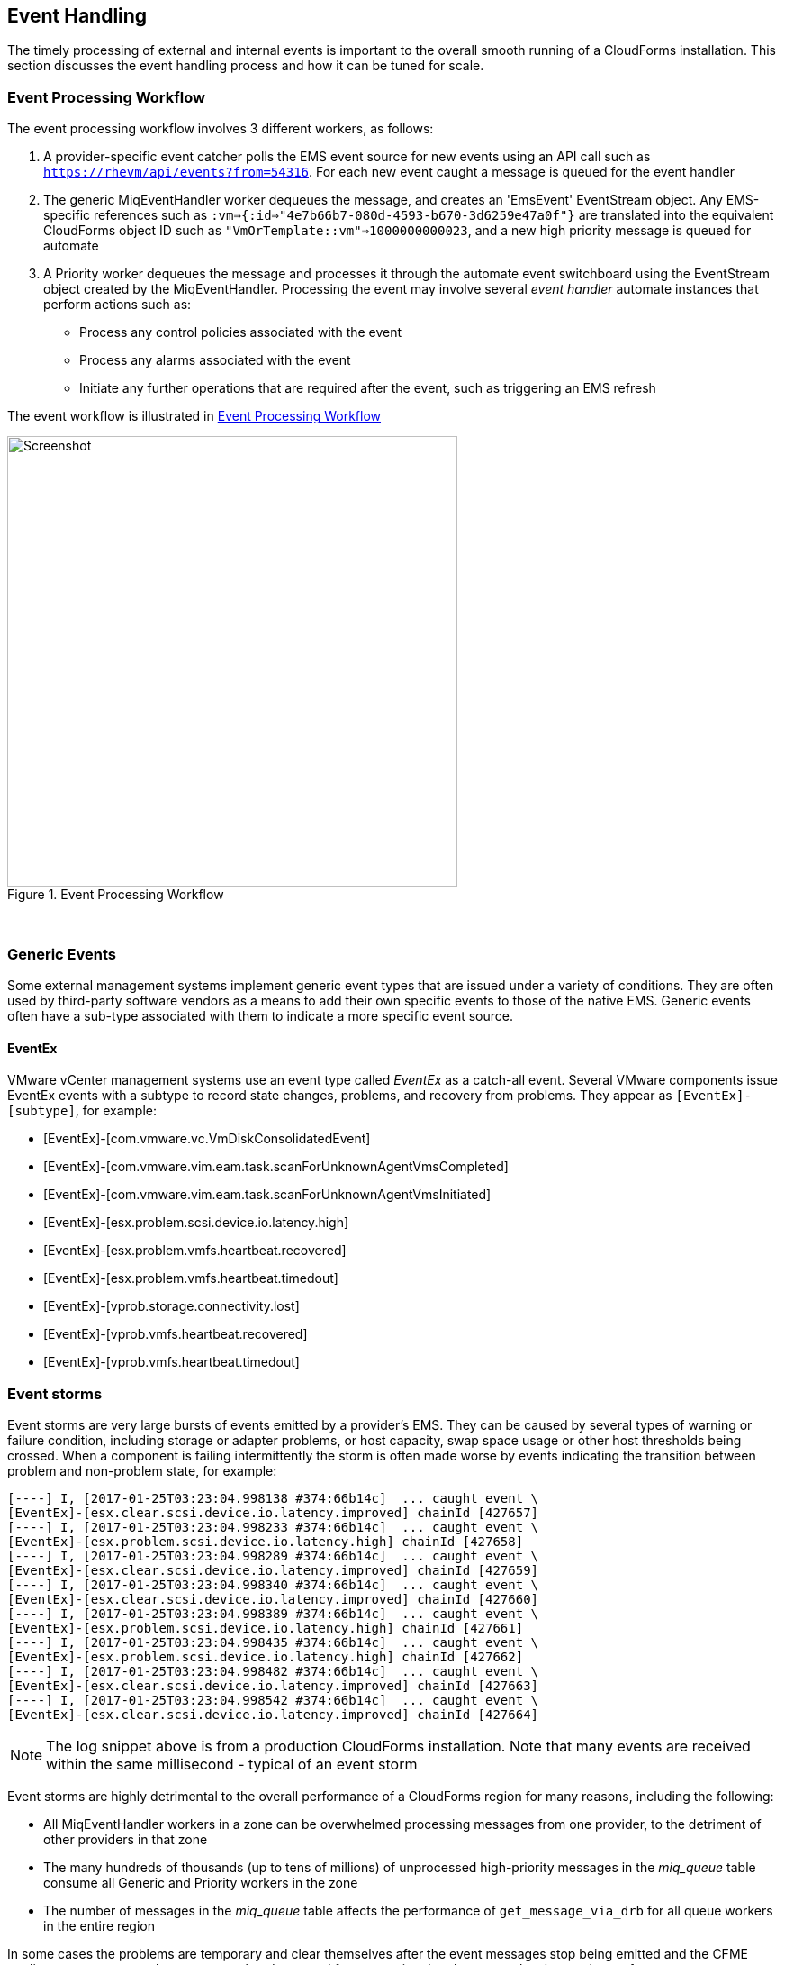 
[[event_handling]]
== Event Handling

The timely processing of external and internal events is important to the overall smooth running of a CloudForms installation. This section discusses the event handling process and how it can be tuned for scale.

=== Event Processing Workflow

The event processing workflow involves 3 different workers, as follows:

. A provider-specific event catcher polls the EMS event source for new events using an API call such as `https://rhevm/api/events?from=54316`. For each new event caught a message is queued for the event handler
. The generic MiqEventHandler worker dequeues the message, and creates an 'EmsEvent' EventStream object. Any EMS-specific references such as `:vm=>{:id=>"4e7b66b7-080d-4593-b670-3d6259e47a0f"}` are translated into the equivalent CloudForms object ID such as `"VmOrTemplate::vm"=>1000000000023`, and a new high priority message is queued for automate
. A Priority worker dequeues the message and processes it through the automate event switchboard using the EventStream object created by the MiqEventHandler. Processing the event may involve several _event handler_ automate instances that perform actions such as:
** Process any control policies associated with the event
** Process any alarms associated with the event
** Initiate any further operations that are required after the event, such as triggering an EMS refresh

The event workflow is illustrated in <<i9-1>>
 
[[i9-1]]
.Event Processing Workflow
image::images/event_processing.png[Screenshot,500,align="center"]
{zwsp} +

=== Generic Events

Some external management systems implement generic event types that are issued under a variety of conditions. They are often used by third-party software vendors as a means to add their own specific events to those of the native EMS. Generic events often have a sub-type associated with them to indicate a more specific event source. 

==== EventEx

VMware vCenter management systems use an event type called _EventEx_ as a catch-all event. Several VMware components issue EventEx events with a subtype to record state changes, problems, and recovery from problems. They appear as `[EventEx]-[subtype]`, for example: 

* [EventEx]-[com.vmware.vc.VmDiskConsolidatedEvent]
* [EventEx]-[com.vmware.vim.eam.task.scanForUnknownAgentVmsCompleted]
* [EventEx]-[com.vmware.vim.eam.task.scanForUnknownAgentVmsInitiated]
* [EventEx]-[esx.problem.scsi.device.io.latency.high]
* [EventEx]-[esx.problem.vmfs.heartbeat.recovered]
* [EventEx]-[esx.problem.vmfs.heartbeat.timedout]
* [EventEx]-[vprob.storage.connectivity.lost]
* [EventEx]-[vprob.vmfs.heartbeat.recovered]
* [EventEx]-[vprob.vmfs.heartbeat.timedout]

=== Event storms

Event storms are very large bursts of events emitted by a provider's EMS. They can be caused by several types of warning or failure condition, including storage or adapter problems, or host capacity, swap space usage or other host thresholds being crossed. When a component is failing intermittently the storm is often made worse by events indicating the transition between problem and non-problem state, for example:

[source,pypy] 
----
[----] I, [2017-01-25T03:23:04.998138 #374:66b14c]  ... caught event \
[EventEx]-[esx.clear.scsi.device.io.latency.improved] chainId [427657]
[----] I, [2017-01-25T03:23:04.998233 #374:66b14c]  ... caught event \
[EventEx]-[esx.problem.scsi.device.io.latency.high] chainId [427658]
[----] I, [2017-01-25T03:23:04.998289 #374:66b14c]  ... caught event \
[EventEx]-[esx.clear.scsi.device.io.latency.improved] chainId [427659]
[----] I, [2017-01-25T03:23:04.998340 #374:66b14c]  ... caught event \
[EventEx]-[esx.clear.scsi.device.io.latency.improved] chainId [427660]
[----] I, [2017-01-25T03:23:04.998389 #374:66b14c]  ... caught event \
[EventEx]-[esx.problem.scsi.device.io.latency.high] chainId [427661]
[----] I, [2017-01-25T03:23:04.998435 #374:66b14c]  ... caught event \
[EventEx]-[esx.problem.scsi.device.io.latency.high] chainId [427662]
[----] I, [2017-01-25T03:23:04.998482 #374:66b14c]  ... caught event \
[EventEx]-[esx.clear.scsi.device.io.latency.improved] chainId [427663]
[----] I, [2017-01-25T03:23:04.998542 #374:66b14c]  ... caught event \
[EventEx]-[esx.clear.scsi.device.io.latency.improved] chainId [427664]
----

[NOTE]
====
The log snippet above is from a production CloudForms installation. Note that many events are received within the same millisecond - typical of an event storm
====

Event storms are highly detrimental to the overall performance of a CloudForms region for many reasons, including the following:

* All MiqEventHandler workers in a zone can be overwhelmed processing messages from one provider, to the detriment of other providers in that zone
* The many hundreds of thousands (up to tens of millions) of unprocessed high-priority messages in the __miq_queue__ table consume all Generic and Priority workers in the zone
* The number of messages in the __miq_queue__ table affects the performance of `get_message_via_drb` for all queue workers in the entire region

In some cases the problems are temporary and clear themselves after the event messages stop being emitted and the CFME appliances can process the messages already queued for processing. In other cases the sheer volume of event messages can result in appliances which still appear to be running, but where the CFME services - including the WebUI - are unresponsive.

==== Handling and Recovering from Event Storms

Until the cause of the event storm is identified and corrected, the quickest way to restore any operation for the CloudForms environment is to to prevent the continued growth of the miq_queue table. The simplest techniques are to blacklist the event(s) causing the storm (see <<blacklisting_events>>), or to disable the event monitor role on all CFME appliance in the provider's zone. 

[NOTE]
====
Disabling the event monitor will disable both the event catcher and event processor workers, so queued messages in the miq_queue table will not be processed. If there are multiple providers in the zone, event catching and handling for these providers may also become inactive.
====

In critical situations with many hundreds of thousands to millions of queued messages, it may be necessary to selectively delete message instances from the miq_queue table. Since the overwhelming number of messages expected to be in this table will be of type 'event', the following SQL statement can be used to remove all such instances from the miq_queue table:

[source,sql] 
----
delete from miq_queue where role = 'event' and class_name = 'EmsEvent';
----

Before running this query the following points should be noted:

* The only response from this query is a count of the number of messages removed 
* The query only deletes messages where the role is 'event' and should not touch any other messages that have been queued
* Even though one single specific event may be responsible for 99+% of the instances, any non-problem event messages will also be deleted.

=== Tuning Event Handling

There are several measures that can be taken to tune event handling for scale, including filtering the events that are to be processed or ignored.

[[blacklisting_events]]
==== Blacklisting Events

Some provider events occur relatively frequently, but are either uninteresting to CloudForms, or processing them would consume excessive resources (such as those typically associated with event storms). Events such as these can be skipped or _blacklisted_. The event catchers write a list of blacklisted events to _evm.log_ when they start, for example:

[source,pypy] 
----
... INFO -- : MIQ(ManageIQ::Providers::Redhat::InfraManager::EventCatcher:: \
Runner#after_initialize) EMS [rhevm.bit63.net] as [admin@internal] Event Catcher \
skipping the following events:
... INFO -- :   - UNASSIGNED
... INFO -- :   - USER_REMOVE_VG
... INFO -- :   - USER_REMOVE_VG_FAILED
... INFO -- :   - USER_VDC_LOGIN
... INFO -- :   - USER_VDC_LOGIN_FAILED
... INFO -- :   - USER_VDC_LOGOUT
----

These events are defined in the __blacklisted_events__ table in the VMDB. The default rows in the table are as follows: 

[source,sql] 
----
vmdb_production=# select event_name,provider_model,enabled from blacklisted_events;
               event_name               |                 provider_model                 | enabled
----------------------------------------+------------------------------------------------+---------
 storageAccounts_listKeys_BeginRequest  | ManageIQ::Providers::Azure::CloudManager       | t
 storageAccounts_listKeys_EndRequest    | ManageIQ::Providers::Azure::CloudManager       | t
 identity.authenticate                  | ManageIQ::Providers::Openstack::CloudManager   | t
 scheduler.run_instance.start           | ManageIQ::Providers::Openstack::CloudManager   | t
 scheduler.run_instance.scheduled       | ManageIQ::Providers::Openstack::CloudManager   | t
 scheduler.run_instance.end             | ManageIQ::Providers::Openstack::CloudManager   | t
 ConfigurationSnapshotDeliveryCompleted | ManageIQ::Providers::Amazon::CloudManager      | t
 ConfigurationSnapshotDeliveryStarted   | ManageIQ::Providers::Amazon::CloudManager      | t
 ConfigurationSnapshotDeliveryFailed    | ManageIQ::Providers::Amazon::CloudManager      | t
 UNASSIGNED                             | ManageIQ::Providers::Redhat::InfraManager      | t
 USER_REMOVE_VG                         | ManageIQ::Providers::Redhat::InfraManager      | t
 USER_REMOVE_VG_FAILED                  | ManageIQ::Providers::Redhat::InfraManager      | t
 USER_VDC_LOGIN                         | ManageIQ::Providers::Redhat::InfraManager      | t
 USER_VDC_LOGOUT                        | ManageIQ::Providers::Redhat::InfraManager      | t
 USER_VDC_LOGIN_FAILED                  | ManageIQ::Providers::Redhat::InfraManager      | t
 AlarmActionTriggeredEvent              | ManageIQ::Providers::Vmware::InfraManager      | t
 AlarmCreatedEvent                      | ManageIQ::Providers::Vmware::InfraManager      | t
 AlarmEmailCompletedEvent               | ManageIQ::Providers::Vmware::InfraManager      | t
 AlarmEmailFailedEvent                  | ManageIQ::Providers::Vmware::InfraManager      | t
 AlarmReconfiguredEvent                 | ManageIQ::Providers::Vmware::InfraManager      | t
 AlarmRemovedEvent                      | ManageIQ::Providers::Vmware::InfraManager      | t
 AlarmScriptCompleteEvent               | ManageIQ::Providers::Vmware::InfraManager      | t
 AlarmScriptFailedEvent                 | ManageIQ::Providers::Vmware::InfraManager      | t
 AlarmSnmpCompletedEvent                | ManageIQ::Providers::Vmware::InfraManager      | t
 AlarmSnmpFailedEvent                   | ManageIQ::Providers::Vmware::InfraManager      | t
 AlarmStatusChangedEvent                | ManageIQ::Providers::Vmware::InfraManager      | t
 AlreadyAuthenticatedSessionEvent       | ManageIQ::Providers::Vmware::InfraManager      | t
 EventEx                                | ManageIQ::Providers::Vmware::InfraManager      | t
 UserLoginSessionEvent                  | ManageIQ::Providers::Vmware::InfraManager      | t
 UserLogoutSessionEvent                 | ManageIQ::Providers::Vmware::InfraManager      | t
 scheduler.run_instance.start           | ManageIQ::Providers::Openstack::NetworkManager | t
 scheduler.run_instance.scheduled       | ManageIQ::Providers::Openstack::NetworkManager | t
 scheduler.run_instance.end             | ManageIQ::Providers::Openstack::NetworkManager | t
 ConfigurationSnapshotDeliveryCompleted | ManageIQ::Providers::Amazon::NetworkManager    | t
 ConfigurationSnapshotDeliveryStarted   | ManageIQ::Providers::Amazon::NetworkManager    | t
 ConfigurationSnapshotDeliveryFailed    | ManageIQ::Providers::Amazon::NetworkManager    | t
(36 rows)
----

If processing of any of the events in the blacklisted_events table _is_ required, the _enabled_ field can be set to false and the provider-specific event catcher restarted.

An EMS can also report some minor object property changes as events, even though these not modelled in the CloudForms VMDB. For VMware providers such event types can be added to the "Vim Broker Exclude List" so that they can be discarded without processing. The exclude list is found under `:broker_notify_properties` in the *Configuration->Advanced* settings, as follows:

[source,yaml] 
----
:broker_notify_properties:
  :exclude:
    :HostSystem:
    - config.consoleReservation
    - config.dateTimeInfo
    - config.network
    - config.service
    - summary
    - summary.overallStatus
    - summary.runtime.bootTime
    - summary.runtime.healthSystemRuntime.systemHealthInfo.numericSensorInfo
    :VirtualMachine:
    - config.locationId
    - config.memoryAllocation.overheadLimit
    - config.npivWorldWideNameType
    - guest.disk
    - guest.guestFamily
    - guest.guestFullName
    - guest.guestId
    - guest.ipStack
    - guest.net
    - guest.screen
    - guest.screen.height
    - guest.screen.width
    - guest.toolsRunningStatus
    - guest.toolsStatus
    - resourceConfig
    - summary
    - summary.guest.guestFullName
    - summary.guest.guestId
    - summary.guest.toolsRunningStatus
    - summary.overallStatus
    - summary.runtime.bootTime
    - summary.runtime.memoryOverhead
    - summary.runtime.numMksConnections
    - summary.storage
    - summary.storage.committed
    - summary.storage.unshared
----

==== Flood Monitoring

CloudForms 4.2 introduced the concept of flood monitoring for the provider-specific event catchers. This stops provider events from being queued when too many duplicates are received in a short time. By default an event is considered as flooding if it is received 30 times in one minute.

Flood monitoring is a generic concept for event processing, but requires the appropriate supporting methods to be added to each provider. As of CloudForms 4.5 only the VMware provider supports this functionality.

==== Event Catcher Configuration

The __event_catcher__ section is one of the largest of the *Configuration->Advanced* settings. It defines the polling frequency of each type of event catcher

[source,yaml] 
----
    :event_catcher:
      :defaults:
        :flooding_events_per_minute: 30
        :flooding_monitor_enabled: false
        :ems_event_page_size: 100
        :ems_event_thread_shutdown_timeout: 10.seconds
        :memory_threshold: 2.gigabytes
        :nice_delta: 1
        :poll: 1.seconds
      :event_catcher_redhat:
        :poll: 15.seconds
      :event_catcher_vmware:
        :flooding_monitor_enabled: true
        :poll: 1.seconds
        :ems_event_max_wait: 60
      :event_catcher_vmware_cloud:
        :poll: 15.seconds
        :duration: 10.seconds
        :capacity: 50
        :amqp_port: 5672
        :amqp_heartbeat: 30
        :amqp_recovery_attempts: 4
      :event_catcher_openstack:
        :poll: 15.seconds
        :topics:
          :nova: notifications.*
          :cinder: notifications.*
          :glance: notifications.*
          :heat: notifications.*
        :duration: 10.seconds
        :capacity: 50
        :amqp_port: 5672
        :amqp_heartbeat: 30
        :amqp_recovery_attempts: 4
        :ceilometer:
          :event_types_regex: "\\A(?!firewall|floatingip|gateway|net|port|router|subnet|security_group| \
          vpn)"
      :event_catcher_openstack_infra:
        :poll: 15.seconds
        :topics:
          :nova: notifications.*
          :cinder: notifications.*
          :glance: notifications.*
          :heat: notifications.*
          :ironic: notifications.*
        :duration: 10.seconds
        :capacity: 50
        :amqp_port: 5672
        :amqp_heartbeat: 30
        :amqp_recovery_attempts: 4
        :ceilometer:
          :event_types_regex: "\\A(?!firewall|floatingip|gateway|net|port|router|subnet|security_group| \
          vpn)"
      :event_catcher_openstack_network:
        :poll: 15.seconds
        :topics:
          :neutron: notifications.*
        :duration: 10.seconds
        :capacity: 50
        :amqp_port: 5672
        :amqp_heartbeat: 30
        :amqp_recovery_attempts: 4
        :ceilometer:
          :event_types_regex: "\\A(firewall|floatingip|gateway|net|port|router|subnet|security_group| \
          vpn)"
      :event_catcher_amazon:
        :poll: 15.seconds
      :event_catcher_azure:
        :poll: 15.seconds
      :event_catcher_hawkular:
        :poll: 10.seconds
      :event_catcher_google:
        :poll: 15.seconds
      :event_catcher_kubernetes:
        :poll: 1.seconds
      :event_catcher_openshift:
        :poll: 1.seconds
      :event_catcher_openshift_enterprise:
        :poll: 1.seconds
      :event_catcher_atomic_enterprise:
        :poll: 1.seconds
      :event_catcher_cinder:
        :poll: 10.seconds
      :event_catcher_swift:
        :poll: 10.seconds
      :memory_threshold: 2.gigabytes
----

=== Scaling Out

As can be seen, the event processing workflow can be quite resource-intensive. CloudForms installations managing several thousand objects may benefit from dedicated CFME appliances exclusively running the provider-specific EventCatcher workers and MiqEventHandler worker.